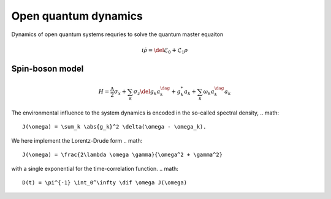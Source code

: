 Open quantum dynamics
=====================

Dynamics of open quantum systems requries to solve the quantum master equaiton 

.. math:: 
	
	i \dot{\rho} = \del{\mathcal{L}_0 + \mathcal{L}_1} \rho 

Spin-boson model
----------------

.. math::
	H = \frac{\Delta}{2} \sigma_x  + \sum_k \sigma_z \del{g_k a_k^\dag + g_k^*a_k} + \sum_k \omega_k a^\dag_k a_k 

The environmental influence to the system dynamics is encoded in the so-called spectral density, 
.. math::
	J(\omega) = \sum_k \abs{g_k}^2 \delta(\omega - \omega_k). 

We here implement the Lorentz-Drude form 
.. math::
	J(\omega) = \frac{2\lambda \omega \gamma}{\omega^2 + \gamma^2}
with a single exponential for the time-correlation function. 
.. math::
	D(t) = \pi^{-1} \int_0^\infty \dif \omega J(\omega)    


